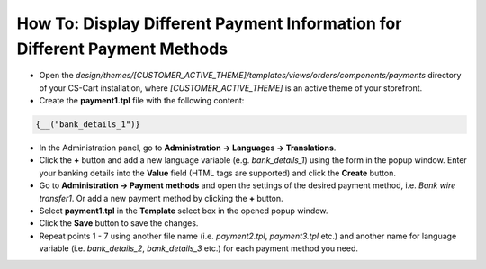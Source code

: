 ***************************************************************************
How To: Display Different Payment Information for Different Payment Methods
***************************************************************************

*   Open the *design/themes/[CUSTOMER_ACTIVE_THEME]/templates/views/orders/components/payments* directory of your CS-Cart installation, where *[CUSTOMER_ACTIVE_THEME]* is an active theme of your storefront.
*   Create the **payment1.tpl** file with the following content:

.. code-block :: none

    {__("bank_details_1")}

*   In the Administration panel, go to **Administration → Languages → Translations**.
*   Click the **+** button and add a new language variable (e.g. *bank_details_1*) using the form in the popup window. Enter your banking details into the **Value** field (HTML tags are supported) and click the **Create** button.
*   Go to **Administration → Payment methods** and open the settings of the desired payment method, i.e. *Bank wire transfer1*. Or add a new payment method by clicking the **+** button.
*   Select **payment1.tpl** in the **Template** select box in the opened popup window.
*   Click the **Save** button to save the changes.
*   Repeat points 1 - 7 using another file name (i.e. *payment2.tpl*, *payment3.tpl* etc.) and another name for language variable (i.e. *bank_details_2*, *bank_details_3* etc.) for each payment method you need.
